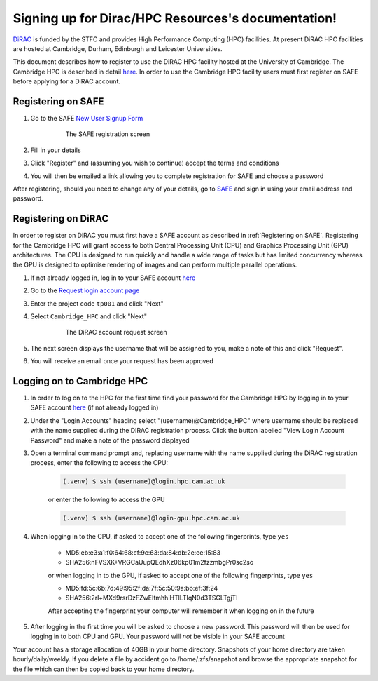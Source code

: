 .. Signing up for Dirac/HPC Resources documentation master file, created by
   sphinx-quickstart on Thu Dec  2 15:48:58 2021.
   You can adapt this file completely to your liking, but it should at least
   contain the root `toctree` directive.

Signing up for Dirac/HPC Resources's documentation!
==============================================================

`DiRAC <https://dirac.ac.uk>`_ is funded by the STFC and provides High Performance Computing (HPC) facilities. At present DiRAC HPC facilities are hosted at Cambridge, Durham, Edinburgh and Leicester Universities.

This document describes how to register to use the DiRAC HPC facility hosted at the University of Cambridge. The Cambridge HPC is described in detail `here <https://www.hpc.cam.ac.uk>`_. In order to use the Cambridge HPC facility users must first register on SAFE before applying for a DiRAC account.


.. _registerSAFE

Registering on SAFE
-------------------

.. This follows <https://dirac-safe.readthedocs.io/en/latest/safe-guide-users.html#safe-registering-logging-in-passwords>_

#. Go to the SAFE `New User Signup Form <https://safe.epcc.ed.ac.uk/dirac/signup.jsp>`_

	.. _fig-SAFERegistration
	.. figure:: images/SAFERegistration.png
		:width: 600
	
		The SAFE registration screen

#. Fill in your details
#. Click "Register" and (assuming you wish to continue) accept the terms and conditions
#. You will then be emailed a link allowing you to complete registration for SAFE and choose a password

After registering, should you need to change any of your details, go to `SAFE <https://safe.epcc.ed.ac.uk/dirac/>`_ and sign in using your email address and password.


.. _registerDIRAC

Registering on DiRAC
--------------------

In order to register on DiRAC you must first have a SAFE account as described in :ref:`Registering on SAFE`. Registering for the Cambridge HPC will grant access to both Central Processing Unit (CPU) and Graphics Processing Unit (GPU) architectures. The CPU is designed to run quickly and handle a wide range of tasks but has limited concurrency whereas the GPU is designed to optimise rendering of images and can perform multiple parallel operations.

#. If not already logged in, log in to your SAFE account `here <https://safe.epcc.ed.ac.uk/dirac/>`_
#. Go to the `Request login account page <https://safe.epcc.ed.ac.uk/dirac/TransitionServlet/User//-/Transition=Choose%20Project>`_
#. Enter the project code ``tp001`` and click "Next"
#. Select ``Cambridge_HPC`` and click "Next"

	.. figure:: images/CambridgeDiracAccountRequest.png
		:width: 600

		The DiRAC account request screen

#. The next screen displays the username that will be assigned to you, make a note of this and click "Request".
#. You will receive an email once your request has been approved


Logging on to Cambridge HPC
---------------------------

#. In order to log on to the HPC for the first time find your password for the Cambridge HPC by logging in to your SAFE account `here <https://safe.epcc.ed.ac.uk/dirac/>`_ (if not already logged in)
#. Under the "Login Accounts" heading select "(username)@Cambridge_HPC" where username should be replaced with the name supplied during the DIRAC registration process. Click the button labelled "View Login Account Password" and make a note of the password displayed
#. Open a terminal command prompt and, replacing username with the name supplied during the DiRAC registration process, enter the following to access the CPU:

	.. code-block:: console

		(.venv) $ ssh (username)@login.hpc.cam.ac.uk

	or enter the following to access the GPU

	.. code-block:: console

		(.venv) $ ssh (username)@login-gpu.hpc.cam.ac.uk

#. When logging in to the CPU, if asked to accept one of the following fingerprints, type ``yes``

	* \MD5:eb:e3:a1:f0:64:68:cf:9c:63:da:84:db:2e:ee:15:83
	* \SHA256:nFVSXK+VRGCaUupQEdhXz06kp01m2fzzmbgPr0sc2so

	or when logging in to the GPU, if asked to accept one of the following fingerprints, type ``yes``

	* \MD5:fd:5c:6b:7d:49:95:2f:da:7f:5c:50:9a:bb:ef:3f:24
	* \SHA256:2rl+MXd9rsrDzFZwEItmhhiHTlLTIqN0d3TSGLTgjTI

	After accepting the fingerprint your computer will remember it when logging on in the future

#. After logging in the first time you will be asked to choose a new password. This password will then be used for logging in to both CPU and GPU. Your password will *not* be visible in your SAFE account

Your account has a storage allocation of 40GB in your home directory. Snapshots of your home directory are taken hourly/daily/weekly. If you delete a file by accident go to /home/.zfs/snapshot and browse the appropriate snapshot for the file which can then be copied back to your home directory.



